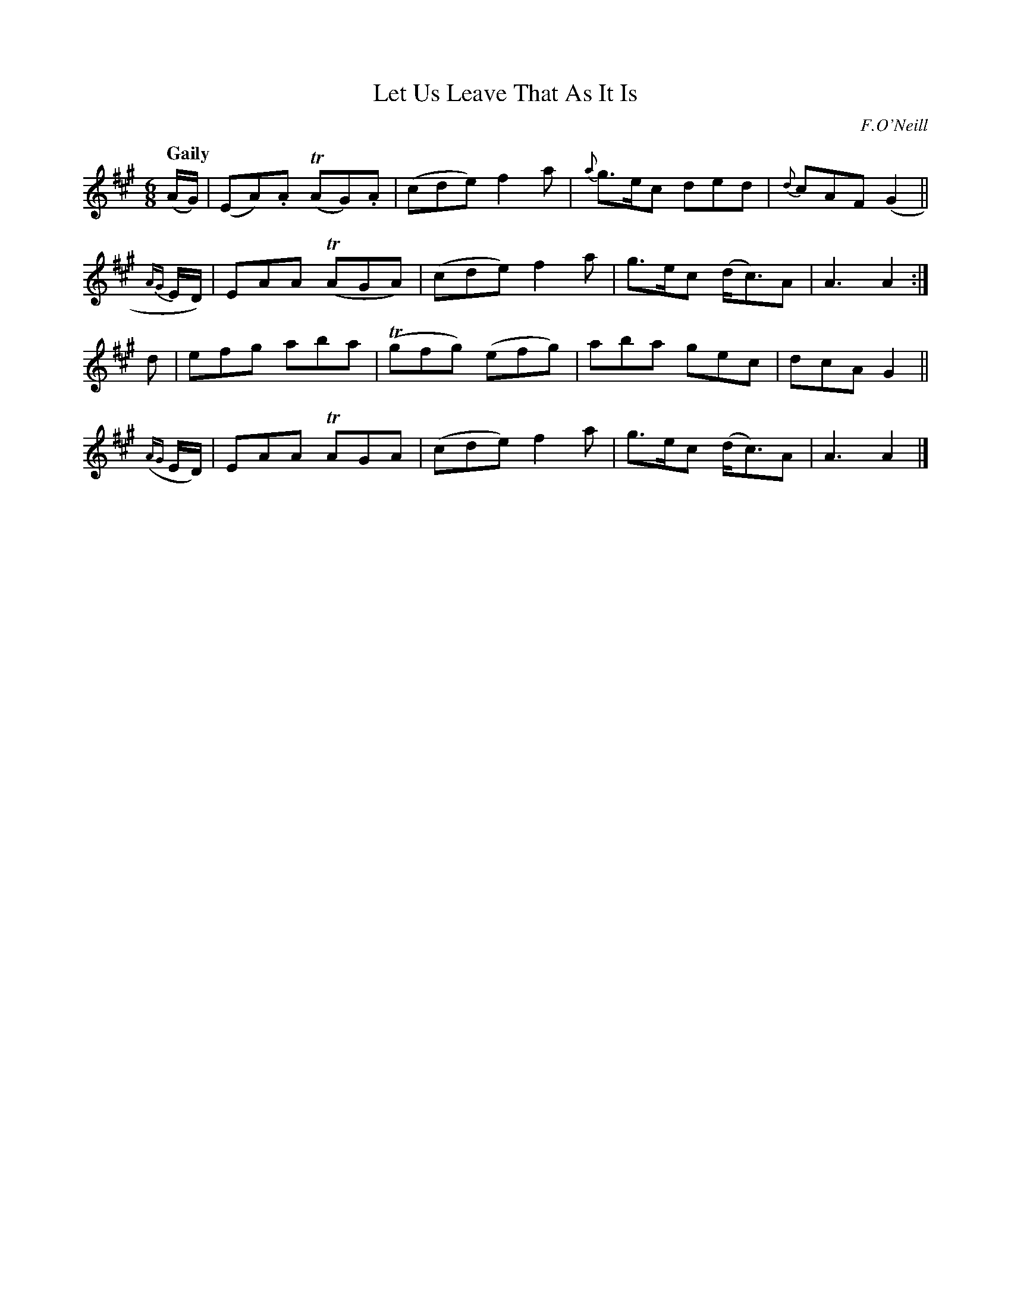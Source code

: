 X: 177
T: Let Us Leave That As It Is
R: jig
%S: s:4 b:16(4+4+4+4)
B: O'Neill's 1850 #177
O: F.O'Neill
Z: henrik.norbeck@mailbox.swipnet.se
Q: "Gaily"
M: 6/8
L: 1/8
K: A
    (A/G/) | (EA).A T(AG).A | (cde) f2 a | {a}g>ec ded | {d}cAF (G2 ||
 {AG}E/D/) |  EAA   T(AGA) |  (cde) f2 a |    g>ec (d<c)A | A3 A2 :|
d | efg aba | T(gfg) (efg) | aba gec | dcA G2 ||
({AG}E/D/) |  EAA   TAGA   |  (cde) f2 a | g>ec (d<c)A | A3 A2 |]
